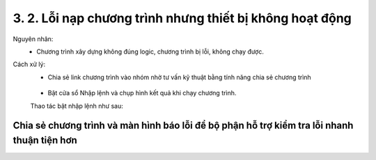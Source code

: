 3. 2. Lỗi nạp chương trình nhưng thiết bị không hoạt động 
==================

Nguyên nhân: 
    - Chương trình xây dựng không đúng logic, chương trình bị lỗi, không chạy được.

Cách xử lý:
    - Chia sẻ link chương trình vào nhóm nhờ tư vấn kỹ thuật bằng tính năng chia sẻ chương trình
    ..  figure:: images/loi_module3.JPG
        :scale: 100%
        :align: center 
    - Bật cửa sổ Nhập lệnh và chụp hình kết quả khi chạy chương trình.
    Thao tác bật nhập lệnh như sau:
..  figure:: images/loi_module4.JPG
    :scale: 100%
    :align: center 
    

..  figure:: images/loi_module5.JPG
    :scale: 100%
    :align: center 

**Chia sẻ chương trình và màn hình báo lỗi để bộ phận hỗ trợ kiểm tra lỗi nhanh thuận tiện hơn**
-----------
